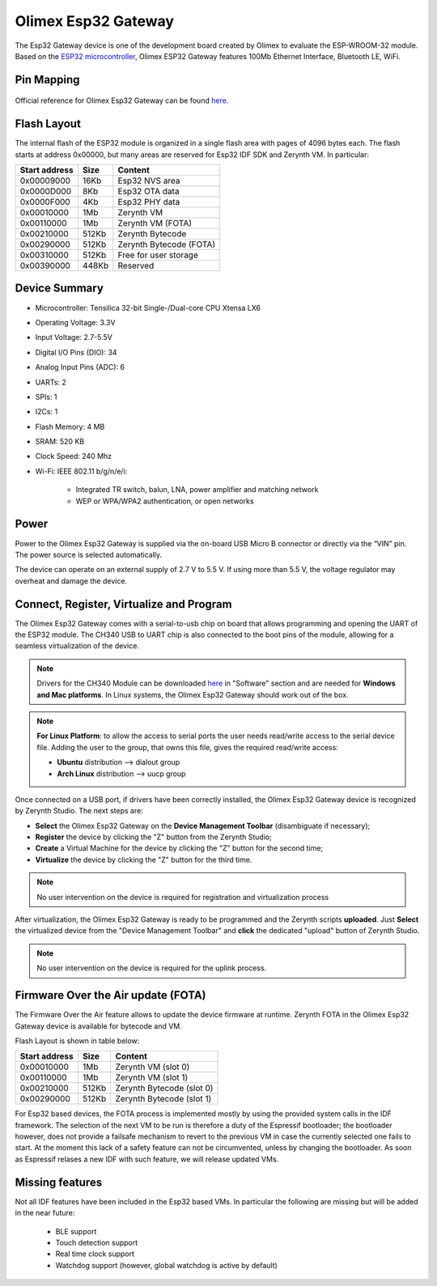 .. _olimex_esp32gateway:

Olimex Esp32 Gateway
====================

The Esp32 Gateway device is one of the development board created by Olimex to evaluate the ESP-WROOM-32 module. Based on the `ESP32 microcontroller <https://espressif.com/en/products/hardware/esp32/overview>`_, Olimex ESP32 Gateway features 100Mb Ethernet Interface, Bluetooth LE, WiFi.

.. figure:: /custom/img/olimex_esp32gateway.jpg
   :align: center
   :figwidth: 70% 
   :alt: Olimex Esp32 Gateway

Pin Mapping
***********

.. figure:: /custom/img/Olimex_ESP32_gateway_pin_comm.jpg
   :align: center
   :figwidth: 100% 
   :alt: Olimex Esp32 Gateway

Official reference for Olimex Esp32 Gateway can be found `here <https://www.olimex.com/Products/IoT/ESP32-GATEWAY/open-source-hardware>`_.

Flash Layout
************

The internal flash of the ESP32 module is organized in a single flash area with pages of 4096 bytes each. The flash starts at address 0x00000, but many areas are reserved for Esp32 IDF SDK and Zerynth VM. In particular:

=============  ============  =========================
Start address  Size          Content
=============  ============  =========================
  0x00009000      16Kb         Esp32 NVS area
  0x0000D000       8Kb         Esp32 OTA data
  0x0000F000       4Kb         Esp32 PHY data
  0x00010000       1Mb         Zerynth VM
  0x00110000       1Mb         Zerynth VM (FOTA)
  0x00210000     512Kb         Zerynth Bytecode
  0x00290000     512Kb         Zerynth Bytecode (FOTA)
  0x00310000     512Kb         Free for user storage
  0x00390000     448Kb         Reserved
=============  ============  =========================

Device Summary
**************

* Microcontroller: Tensilica 32-bit Single-/Dual-core CPU Xtensa LX6
* Operating Voltage: 3.3V
* Input Voltage: 2.7-5.5V
* Digital I/O Pins (DIO): 34
* Analog Input Pins (ADC): 6
* UARTs: 2
* SPIs: 1
* I2Cs: 1
* Flash Memory: 4 MB 
* SRAM: 520 KB
* Clock Speed: 240 Mhz
* Wi-Fi: IEEE 802.11 b/g/n/e/i:

    * Integrated TR switch, balun, LNA, power amplifier and matching network
    * WEP or WPA/WPA2 authentication, or open networks 

Power
*****

Power to the Olimex Esp32 Gateway is supplied via the on-board USB Micro B connector or directly via the “VIN” pin. The power source is selected automatically.

The device can operate on an external supply of 2.7 V to 5.5 V. If using more than 5.5 V, the voltage regulator may overheat and damage the device.

Connect, Register, Virtualize and Program
*****************************************

The Olimex Esp32 Gateway comes with a serial-to-usb chip on board that allows programming and opening the UART of the ESP32 module. The CH340 USB to UART chip is also connected to the boot pins of the module, allowing for a seamless virtualization of the device. 

.. note:: Drivers for the CH340 Module can be downloaded `here <https://www.olimex.com/Products/IoT/ESP32-GATEWAY/open-source-hardware>`_  in "Software" section and are needed for **Windows and Mac platforms**. In Linux systems, the Olimex Esp32 Gateway should work out of the box.

.. note:: **For Linux Platform**: to allow the access to serial ports the user needs read/write access to the serial device file. Adding the user to the group, that owns this file, gives the required read/write access:
        
        * **Ubuntu** distribution --> dialout group
        * **Arch Linux** distribution --> uucp group


Once connected on a USB port, if drivers have been correctly installed, the Olimex Esp32 Gateway device is recognized by Zerynth Studio. The next steps are:

* **Select** the Olimex Esp32 Gateway on the **Device Management Toolbar** (disambiguate if necessary);
* **Register** the device by clicking the "Z" button from the Zerynth Studio;
* **Create** a Virtual Machine for the device by clicking the "Z" button for the second time;
* **Virtualize** the device by clicking the "Z" button for the third time.

.. note:: No user intervention on the device is required for registration and virtualization process

After virtualization, the Olimex Esp32 Gateway is ready to be programmed and the  Zerynth scripts **uploaded**. Just **Select** the virtualized device from the "Device Management Toolbar" and **click** the dedicated "upload" button of Zerynth Studio.

.. note:: No user intervention on the device is required for the uplink process.

Firmware Over the Air update (FOTA)
***********************************

The Firmware Over the Air feature allows to update the device firmware at runtime. Zerynth FOTA in the Olimex Esp32 Gateway device is available for bytecode and VM.

Flash Layout is shown in table below:

=============  ============  ============================
Start address  Size          Content
=============  ============  ============================
  0x00010000       1Mb         Zerynth VM (slot 0)
  0x00110000       1Mb         Zerynth VM (slot 1)
  0x00210000     512Kb         Zerynth Bytecode (slot 0)
  0x00290000     512Kb         Zerynth Bytecode (slot 1)
=============  ============  ============================

For Esp32 based devices, the FOTA process is implemented mostly by using the provided system calls in the IDF framework. The selection of the next VM to be run is therefore a duty of the Espressif bootloader; the bootloader however, does not provide a failsafe mechanism to revert to the previous VM in case the currently selected one fails to start. At the moment this lack of a safety feature can not be circumvented, unless by changing the bootloader. As soon as Espressif relases a new IDF with such feature, we will release updated VMs. 


Missing features
****************

Not all IDF features have been included in the Esp32 based VMs. In particular the following are missing but will be added in the near future:

    * BLE support
    * Touch detection support
    * Real time clock support
    * Watchdog support (however, global watchdog is active by default)  